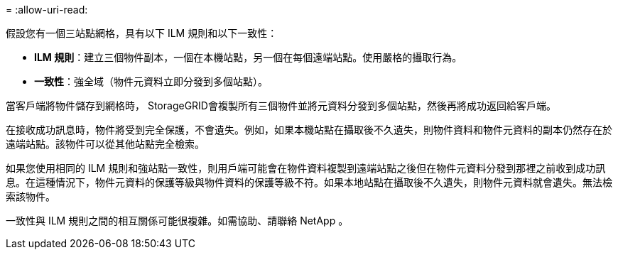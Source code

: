 = 
:allow-uri-read: 


假設您有一個三站點網格，具有以下 ILM 規則和以下一致性：

* *ILM 規則*：建立三個物件副本，一個在本機站點，另一個在每個遠端站點。使用嚴格的攝取行為。
* *一致性*：強全域（物件元資料立即分發到多個站點）。


當客戶端將物件儲存到網格時， StorageGRID會複製所有三個物件並將元資料分發到多個站點，然後再將成功返回給客戶端。

在接收成功訊息時，物件將受到完全保護，不會遺失。例如，如果本機站點在攝取後不久遺失，則物件資料和物件元資料的副本仍然存在於遠端站點。該物件可以從其他站點完全檢索。

如果您使用相同的 ILM 規則和強站點一致性，則用戶端可能會在物件資料複製到遠端站點之後但在物件元資料分發到那裡之前收到成功訊息。在這種情況下，物件元資料的保護等級與物件資料的保護等級不符。如果本地站點在攝取後不久遺失，則物件元資料就會遺失。無法檢索該物件。

一致性與 ILM 規則之間的相互關係可能很複雜。如需協助、請聯絡 NetApp 。
